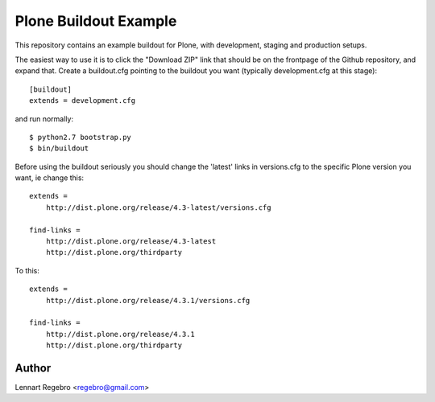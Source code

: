 Plone Buildout Example
======================

This repository contains an example buildout for Plone, with development,
staging and production setups.

The easiest way to use it is to click the "Download ZIP" link that should be
on the frontpage of the Github repository, and expand that. Create a
buildout.cfg pointing to the buildout you want (typically development.cfg at
this stage)::

    [buildout]
    extends = development.cfg

and run normally::

    $ python2.7 bootstrap.py
    $ bin/buildout

Before using the buildout seriously you should change the 'latest' links in
versions.cfg to the specific Plone version you want, ie change this::

    extends = 
        http://dist.plone.org/release/4.3-latest/versions.cfg
    
    find-links = 
        http://dist.plone.org/release/4.3-latest
        http://dist.plone.org/thirdparty


To this::

    extends = 
        http://dist.plone.org/release/4.3.1/versions.cfg
    
    find-links = 
        http://dist.plone.org/release/4.3.1
        http://dist.plone.org/thirdparty


Author
------

Lennart Regebro <regebro@gmail.com>

